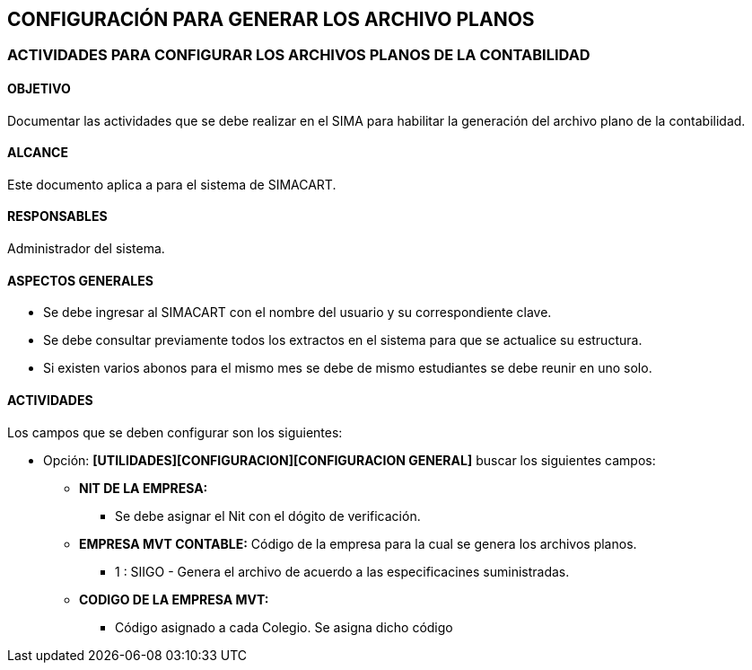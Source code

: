[[config]]

////
a=&#225; e=&#233; i=&#237; o=&#243; u=&#250;

A=&#193; E=&#201; I=&#205; O=&#211; U=&#218;

n=&#241; N=&#209;
////

== CONFIGURACI&#211;N PARA GENERAR LOS ARCHIVO PLANOS

=== ACTIVIDADES PARA CONFIGURAR LOS ARCHIVOS PLANOS DE LA CONTABILIDAD

==== OBJETIVO

Documentar las actividades que se debe realizar en el SIMA para habilitar la generaci&#243;n del archivo plano de la contabilidad.

==== ALCANCE

Este documento aplica a para el sistema de SIMACART.

==== RESPONSABLES

Administrador del sistema.

==== ASPECTOS GENERALES

* Se debe ingresar al SIMACART con el nombre del usuario y su correspondiente clave.

* Se debe consultar previamente todos los extractos en el sistema para que se actualice su estructura.

* Si existen varios abonos para el mismo mes se debe de mismo estudiantes se debe reunir en uno solo.

==== ACTIVIDADES

Los campos que se deben configurar son los siguientes:

* Opci&#243;n: *[UTILIDADES][CONFIGURACION][CONFIGURACION GENERAL]* buscar los siguientes campos:

** *NIT DE LA EMPRESA:*

*** Se debe asignar el Nit con el d&#243;gito de verificaci&#243;n.

** *EMPRESA MVT CONTABLE:* C&#243;digo de la empresa para la cual se genera los archivos planos.

*** 1 : SIIGO - Genera el archivo de acuerdo a las especificacines suministradas.

** *CODIGO DE LA EMPRESA MVT:*

*** C&#243;digo asignado a cada Colegio. Se asigna dicho c&#243;digo





